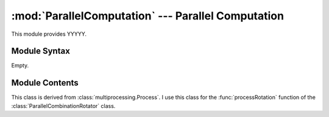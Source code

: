 
:mod:`ParallelComputation` --- Parallel Computation
===================================================

.. module:: ParallelComputation
   :synopsis: Parallel Computation.
.. moduleauthor:: Christoph Wilms <christoph.wilms@uni-due.de>
.. sectionauthor:: Jean-Noel Grad <jean-noel.grad@uni-due.de>


This module provides YYYYY.


.. _ParallelComputation-syntax:

Module Syntax
-------------

Empty.

.. _contents-of-module-ParallelComputation:

Module Contents
---------------

.. class:: ConsumeRotation(multiprocessing.Process)

    This class is derived from :class:`multiprocessing.Process`.
    I use this class for the :func:`processRotation` function
    of the :class:`ParallelCombinationRotator` class.

    .. method:: run()

        Docstring missing.

